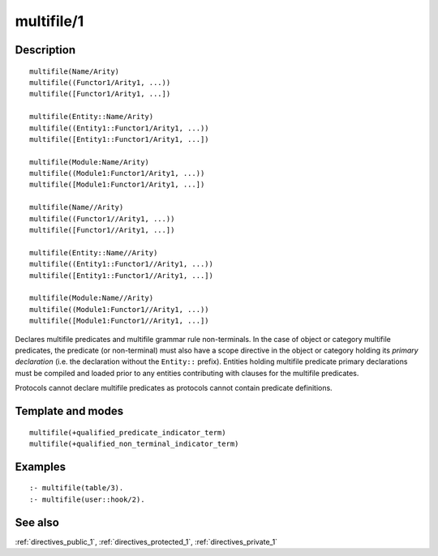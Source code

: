 
.. index:: multifile/1
.. _directives_multifile_1:

multifile/1
===========

Description
-----------

::

   multifile(Name/Arity)
   multifile((Functor1/Arity1, ...))
   multifile([Functor1/Arity1, ...])

   multifile(Entity::Name/Arity)
   multifile((Entity1::Functor1/Arity1, ...))
   multifile([Entity1::Functor1/Arity1, ...])

   multifile(Module:Name/Arity)
   multifile((Module1:Functor1/Arity1, ...))
   multifile([Module1:Functor1/Arity1, ...])

   multifile(Name//Arity)
   multifile((Functor1//Arity1, ...))
   multifile([Functor1//Arity1, ...])

   multifile(Entity::Name//Arity)
   multifile((Entity1::Functor1//Arity1, ...))
   multifile([Entity1::Functor1//Arity1, ...])

   multifile(Module:Name//Arity)
   multifile((Module1:Functor1//Arity1, ...))
   multifile([Module1:Functor1//Arity1, ...])

Declares multifile predicates and multifile grammar rule non-terminals.
In the case of object or category multifile predicates, the predicate
(or non-terminal) must also have a scope directive in the object or
category holding its *primary declaration* (i.e. the declaration without
the ``Entity::`` prefix). Entities holding multifile predicate primary
declarations must be compiled and loaded prior to any entities
contributing with clauses for the multifile predicates.

Protocols cannot declare multifile predicates as protocols cannot
contain predicate definitions.

Template and modes
------------------

::

   multifile(+qualified_predicate_indicator_term)
   multifile(+qualified_non_terminal_indicator_term)

Examples
--------

::

   :- multifile(table/3).
   :- multifile(user::hook/2).

See also
--------

:ref:`directives_public_1`,
:ref:`directives_protected_1`,
:ref:`directives_private_1`
